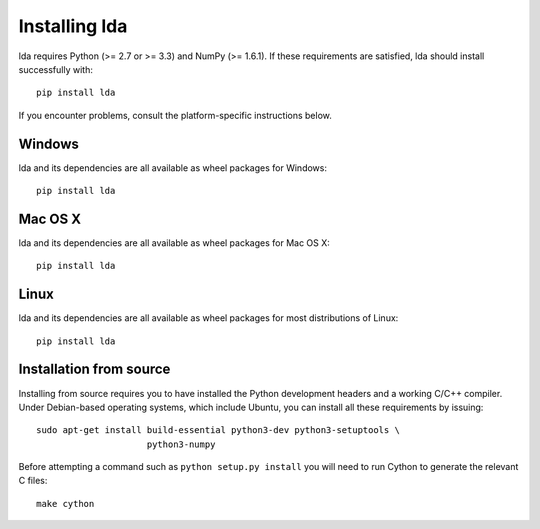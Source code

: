 .. _installation-instructions:

==============
Installing lda
==============

lda requires Python (>= 2.7 or >= 3.3) and NumPy (>= 1.6.1). If these
requirements are satisfied, lda should install successfully with::

    pip install lda

If you encounter problems, consult the platform-specific instructions below.

Windows
-------

lda and its dependencies are all available as wheel packages for Windows::

    pip install lda

Mac OS X
--------

lda and its dependencies are all available as wheel packages for Mac OS X::

    pip install lda

Linux
-----

lda and its dependencies are all available as wheel packages for most distributions of Linux::

    pip install lda

Installation from source
------------------------

Installing from source requires you to have installed the Python development
headers and a working C/C++ compiler. Under Debian-based operating systems,
which include Ubuntu, you can install all these requirements by issuing::

    sudo apt-get install build-essential python3-dev python3-setuptools \
                         python3-numpy

Before attempting a command such as ``python setup.py install`` you will need to run
Cython to generate the relevant C files::

    make cython
